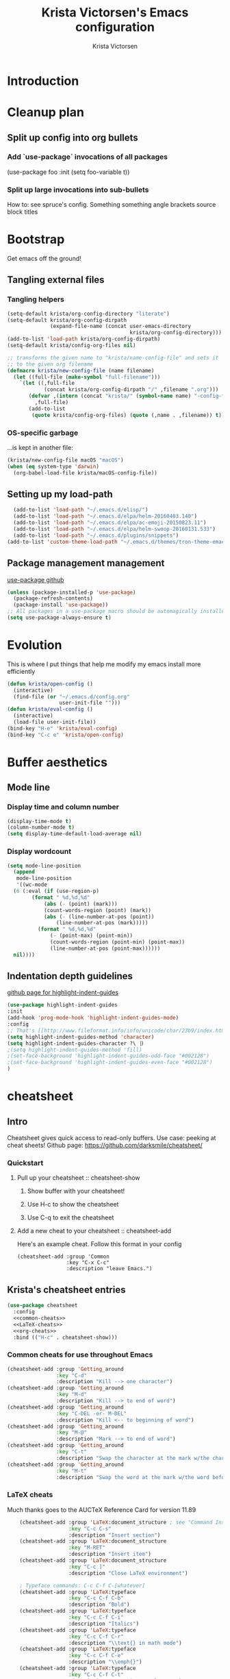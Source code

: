 #+TITLE: Krista Victorsen's Emacs configuration
#+AUTHOR: Krista Victorsen
#+PROPERTY: header-args :tangle yes
#+OPTIONS: toc:2
* Introduction
* Cleanup plan
** Split up config into org bullets
*** Add `use-package` invocations of all packages
(use-package foo
:init
  (setq foo-variable t))
*** Split up large invocations into sub-bullets
How to: see spruce's config. Something something angle brackets source block titles
* Bootstrap
Get emacs off the ground!
** Tangling external files
*** Tangling helpers
#+BEGIN_SRC emacs-lisp
  (setq-default krista/org-config-directory "literate")
  (setq-default krista/org-config-dirpath
                (expand-file-name (concat user-emacs-directory
                                          krista/org-config-directory)))
  (add-to-list 'load-path krista/org-config-dirpath)
  (setq-default krista/config-org-files nil)

  ;; transforms the given name to "krista/name-config-file" and sets it
  ;; to the given org filename
  (defmacro krista/new-config-file (name filename)
    (let ((full-file (make-symbol "full-filename")))
      `(let ((,full-file
              (concat krista/org-config-dirpath "/" ,filename ".org")))
         (defvar ,(intern (concat "krista/" (symbol-name name) "-config-file"))
           ,full-file)
         (add-to-list
          (quote krista/config-org-files) (quote (,name . ,filename)) t))))
#+END_SRC
*** OS-specific garbage
...is kept in another file:
#+BEGIN_SRC emacs-lisp
(krista/new-config-file macOS "macOS")
(when (eq system-type 'darwin)
  (org-babel-load-file krista/macOS-config-file))
#+END_SRC
** Setting up my load-path
#+BEGIN_SRC emacs-lisp
  (add-to-list 'load-path "~/.emacs.d/elisp/")
  (add-to-list 'load-path "~/.emacs.d/elpa/helm-20160403.140")
  (add-to-list 'load-path "~/.emacs.d/elpa/ac-emoji-20150823.11")
  (add-to-list 'load-path "~/.emacs.d/elpa/helm-swoop-20160131.533")
  (add-to-list 'load-path "~/.emacs.d/plugins/snippets")
(add-to-list 'custom-theme-load-path "~/.emacs.d/themes/tron-theme-emacs") 
#+END_SRC
** Package management management
[[https://github.com/jwiegley/use-package][use-package github]]
#+BEGIN_SRC emacs-lisp 
  (unless (package-installed-p 'use-package)
    (package-refresh-contents)
    (package-install 'use-package))
  ;; All packages in a use-package macro should be automagically installed
  (setq use-package-always-ensure t)
#+END_SRC
* Evolution
This is where I put things that help me modify my emacs install more efficiently
#+BEGIN_SRC emacs-lisp
(defun krista/open-config ()
  (interactive)
  (find-file (or "~/.emacs.d/config.org"
                 user-init-file "")))
(defun krista/eval-config ()
  (interactive)
  (load-file user-init-file))
(bind-key "H-e" 'krista/eval-config)
(bind-key "C-c e" 'krista/open-config)
#+END_SRC
* Buffer aesthetics
** Mode line
*** Display time and column number
#+BEGIN_SRC emacs-lisp
(display-time-mode t)
(column-number-mode t)
(setq display-time-default-load-average nil)
#+END_SRC
*** Display wordcount
#+BEGIN_SRC emacs-lisp
    (setq mode-line-position
      (append
       mode-line-position
       '((wc-mode
	  (6 (:eval (if (use-region-p)
			(format " %d,%d,%d"
				(abs (- (point) (mark)))
				(count-words-region (point) (mark))
				(abs (- (line-number-at-pos (point))
					(line-number-at-pos (mark)))))
		      (format " %d,%d,%d"
			      (- (point-max) (point-min))
			      (count-words-region (point-min) (point-max))
			      (line-number-at-pos (point-max))))))
	  nil))))
#+END_SRC
** Indentation depth guidelines
[[https://github.com/DarthFennec/highlight-indent-guides][github page for highlight-indent-guides]]
#+BEGIN_SRC emacs-lisp
(use-package highlight-indent-guides
:init
(add-hook 'prog-mode-hook 'highlight-indent-guides-mode)
:config
;; That's [[http://www.fileformat.info/info/unicode/char/23b9/index.htm][Unicode Character 'RIGHT VERTICAL BOX LINE' (U+23B9)]]
(setq highlight-indent-guides-method 'character)
(setq highlight-indent-guides-character ?\⎹) 
;(setq highlight-indent-guides-method 'fill)
;(set-face-background 'highlight-indent-guides-odd-face "#002128")
;(set-face-background 'highlight-indent-guides-even-face "#002128")
)
#+END_SRC
* cheatsheet
** Intro
Cheatsheet gives quick access to read-only buffers.
Use case: peeking at cheat sheets!
Github page: https://github.com/darksmile/cheatsheet/
*** Quickstart
**** Pull up your cheatsheet :: cheatsheet-show
***** Show buffer with your cheatsheet!
***** Use H-c to show the cheatsheet
***** Use C-q to exit the cheatsheet
**** Add a new cheat to your cheatsheet :: cheatsheet-add
Here's an example cheat. Follow this format in your config
#+BEGIN_SRC example
(cheatsheet-add :group 'Common
                :key "C-x C-c"
                :description "leave Emacs.")
#+END_SRC
** Krista's cheatsheet entries
#+BEGIN_SRC emacs-lisp :noweb tangle
  (use-package cheatsheet 
    :config
    <<common-cheats>>
    <<LaTeX-cheats>>
    <<org-cheats>>
    :bind (("H-c" . cheatsheet-show)))
#+END_SRC
*** Common cheats for use throughout Emacs
#+BEGIN_SRC emacs-lisp :noweb-ref common-cheats :tangle yes
  (cheatsheet-add :group 'Getting_around
                  :key "C-d"
                  :description "Kill --> one character")
  (cheatsheet-add :group 'Getting_around
                  :key "M-d"
                  :description "Kill --> to end of word")
  (cheatsheet-add :group 'Getting_around
                  :key "C-DEL -or- M-DEL"
                  :description "Kill <-- to beginning of word")
  (cheatsheet-add :group 'Getting_around
                  :key "M-@"
                  :description "Mark --> to end of word")
  (cheatsheet-add :group 'Getting_around
                  :key "C-t"
                  :description "Swap the character at the mark w/the character before it")
  (cheatsheet-add :group 'Getting_around
                  :key "M-t"
                  :description "Swap the word at the mark w/the word before it")
#+END_SRC
*** LaTeX cheats
Much thanks goes to the AUCTeX Reference Card for version 11.89
#+BEGIN_SRC emacs-lisp :noweb-ref LaTeX-cheats :tangle no
    (cheatsheet-add :group 'LaTeX:document_structure ; see "Command Insertion" in the AUCTeX sheet
                    :key "C-c C-s"
                    :description "Insert section")
    (cheatsheet-add :group 'LaTeX:document_structure
                    :key "M-RET"
                    :description "Insert item")
    (cheatsheet-add :group 'LaTeX:document_structure
                    :key "C-c ]"
                    :description "Close LaTeX environment")

    ; Typeface commands: C-c C-f C-[whatever]
    (cheatsheet-add :group 'LaTeX:typeface
                    :key "C-c C-f C-b"
                    :description "Bold")
    (cheatsheet-add :group 'LaTeX:typeface
                    :key "C-c C-f C-i"
                    :description "Italics")
    (cheatsheet-add :group 'LaTeX:typeface
                    :key "C-c C-f C-r"
                    :description "\\text{} in math mode")
    (cheatsheet-add :group 'LaTeX:typeface
                    :key "C-c C-f C-e"
                    :description "\\emph{}")
    (cheatsheet-add :group 'LaTeX:typeface
                    :key "C-c C-f C-t"
                    :description "typewriter-style text")
    (cheatsheet-add :group 'LaTeX:typeface
                    :key "C-c C-f C-s"
                    :description "(forward-) slanted text")
    (cheatsheet-add :group 'LaTeX:typeface
                    :key "C-c C-f C-c"
                    :description "smallcaps")

    ; Source formatting commands: C-c C-q C-[whatever]
    (cheatsheet-add :group 'LaTeX:source_formatting
                    :key "C-c C-q C-s"
                    :description "Align section")
    (cheatsheet-add :group 'LaTeX:source_formatting
                    :key "C-c C-q C-s"
                    :description "Align environment")
    (cheatsheet-add :group 'LaTeX:source_formatting
                    :key "M-q"
                    :description "Align paragraph")
    (cheatsheet-add :group 'LaTeX:source_formatting
                    :key "C-c *"
                    :description "Mark section")
    (cheatsheet-add :group 'LaTeX:source_formatting
                    :key "C-c ."
                    :description "Mark environment")

    ; Math abbreviations: `[whatever]
    (cheatsheet-add :group 'LaTeX:math_abbrevs:fancy_letters
                    :key "` c"
                    :description "\\mathcal{}")
    (cheatsheet-add :group 'LaTeX:math_abbrevs:fancy_letters
                    :key "` ~"
                    :description "\\tilde{}")
    (cheatsheet-add :group 'LaTeX:math_abbrevs:fancy_letters
                    :key "` ^"
                    :description "\\hat{}")

    (cheatsheet-add :group 'LaTeX:math_abbrevs:arrows
                    :key "` C-f"
                    :description "\\rightarrow")
    (cheatsheet-add :group 'LaTeX:math_abbrevs:arrows
                    :key "` C-b"
                    :description "\\leftarrow")
    (cheatsheet-add :group 'LaTeX:math_abbrevs:arrows
                    :key "` C-p"
                    :description "\\uparrow")
    (cheatsheet-add :group 'LaTeX:math_abbrevs:arrows
                    :key "` C-n]"
                    :description "\\downarrow")

    (cheatsheet-add :group 'LaTeX:math_abbrevs:logic
                    :key "` I"
                    :description "\\infty")
    (cheatsheet-add :group 'LaTeX:math_abbrevs:logic
                    :key "` A"
                    :description "\\forall")
    (cheatsheet-add :group 'LaTeX:math_abbrevs:logic
                    :key "` E"
                    :description "\\exists")
    (cheatsheet-add :group 'LaTeX:math_abbrevs:logic
                    :key "` i" 
                    :description "\\in")
    (cheatsheet-add :group 'LaTeX:math_abbrevs:logic
                    :key "` |"
                    :description "\\vee")
    (cheatsheet-add :group 'LaTeX:math_abbrevs:logic
                    :key "` &" 
                    :description "\\wedge")

    (cheatsheet-add :group 'LaTeX:math_abbrevs:sets
                    :key "` 0"
                    :description "\\emptyset")
    (cheatsheet-add :group 'LaTeX:math_abbrevs:sets
                    :key "` \\"
                    :description "\\setminus")
    (cheatsheet-add :group 'LaTeX:math_abbrevs:sets
                    :key "` +"
                    :description "\\cup")
    (cheatsheet-add :group 'LaTeX:math_abbrevs:sets
                    :key "` -"
                    :description "\\cap")

    (cheatsheet-add :group 'LaTeX:math_abbrevs:sets
                    :key "` {"
                    :description "\\subset")
    (cheatsheet-add :group 'LaTeX:math_abbrevs:sets
                    :key "` }"
                    :description "\\supset")
    (cheatsheet-add :group 'LaTeX:math_abbrevs:sets
                    :key "` ["
                    :description "\\subseteq")
    (cheatsheet-add :group 'LaTeX:math_abbrevs:sets
                    :key "` ]"
                    :description "\\supseteq")

    (cheatsheet-add :group 'LaTeX:math_abbrevs:arithmetic
                    :key "` <"
                    :description "\\leq")
    (cheatsheet-add :group 'LaTeX:math_abbrevs:arithmetic
                    :key "` >"
                    :description "\\geq")
    (cheatsheet-add :group 'LaTeX:math_abbrevs:arithmetic
                    :key "` *"
                    :description "\\times")
    (cheatsheet-add :group 'LaTeX:math_abbrevs:arithmetic
                    :key "` ."
                    :description "\\cdot")

  ;;   (cheatsheet-add :group 'LaTeX:math_abbrevs:trig ; Trig
(cheatsheet-add :group 'LaTeX:math_abbrevs:trig
:key"` C-e"
:description "\\exp")

(cheatsheet-add :group 'LaTeX:math_abbrevs:trig
:key"` C-s"
:description "\\sin")

(cheatsheet-add :group 'LaTeX:math_abbrevs:trig
:key"` C-c"
:description "\\cos")

(cheatsheet-add :group 'LaTeX:math_abbrevs:trig
:key"` C-t"
:description "\\tan")

  ;;   (cheatsheet-add :group 'LaTeX:math_abbrevs:analysis ; Analysis
(cheatsheet-add :group 'LaTeX:math_abbrevs:analysis
:key"` C-^"
:description "\\sup")

(cheatsheet-add :group 'LaTeX:math_abbrevs:analysis
:key"` C-_"
:description "\\inf")

(cheatsheet-add :group 'LaTeX:math_abbrevs:analysis
:key"` C-l"
:description "\\lim")

(cheatsheet-add :group 'LaTeX:math_abbrevs:analysis
:key"` C-d"
:description "\\det")
#+END_SRC
*** Org-mode cheats
#+BEGIN_SRC emacs-lisp :noweb-ref org-cheats :tangle no
#+END_SRC
** TODO use popwin to make it so that
*** the cheatsheet pops up in a sensible place (just like helm), i.e.
the cheatsheet does not occupy the adjacent buffer
*** closing the cheatsheet does not run "delete-window" (C-x 0) on the buffer that it occupied
** TODO make this entire section less hideous. (Seriously, the [[*LaTeX%20cheats][LaTeX cheats]] section is p fugly)
** NOTE: funky load behavior
It appears that the cheatsheet loads at startup time. Adding another
cheatsheet entry makes the entry pop up in the cheatsheet after
eval'ing my config, but deleting a cheatsheet entry does not update
the display until you restart Emacs.
* Yasnippet
** [[https://github.com/joaotavora/yasnippet/blob/master/README.mdown][Github]]
** [[http://cupfullofcode.com/blog/2013/02/26/snippet-expansion-with-yasnippet/index.html][Cup Full of Code tutorial (example starter snippets):]]
** [[https://joaotavora.github.io/yasnippet/snippet-organization.html#sec-1][Joatoavora tutorial (better)]]
** Configuration
#+BEGIN_SRC emacs-lisp
  (use-package yasnippet
    :config
    (yas-global-mode t)
    )
#+END_SRC
* Org
Note: Use shift+meta-<right> to get lateral shifts (demotion/promotion) that apply to the whole subtree!
#+BEGIN_SRC emacs-lisp :noweb tangle
      (use-package org
        :diminish org-indent-mode
        :config
        (setq org-agenda-files (list "~/school/W17/at_a_glance.org"))
        <<org-aesthetics>>
        <<org-capture>>
        <<org-inline-images>>
        <<org-tree-behavior>>
        <<org-convenience>>
        <<org-hacks>>
        :bind (("C-c c" . org-capture) 
               ("C-c l" . org-store-link) ;; Note: C-c C-l will insert link, C-c C-o will open at point
               ("C-c a a" . org-agenda-list)
        ))
#+END_SRC
** Aesthetics
#+BEGIN_SRC emacs-lisp :noweb-ref org-aesthetics :tangle no
  ;; Display bullets instead of asterisks
  (require 'org-bullets)
  (add-hook 'org-mode-hook (lambda () (org-bullets-mode t)))

  ;; Render LaTeX special characters, if possible/sensible
  ;; E.g. "\" + "alpha" becomes a lowercase alpha
  (setq org-pretty-entities t)

  ;; Use {} to render sub/super-scripts
  ;; e.g. asdf_{123} is rendered as "asdf sub 123"
  (setq org-use-sub-superscripts "{}")

  ;; Make top-level headings larger, and lower-level headings progressively smaller
  (set-face-attribute 'org-level-1 nil :inherit 'outline-1 :height 1.2)
  (set-face-attribute 'org-level-2 nil :inherit 'outline-2 :height 1.0)
  (add-hook 'org-mode-hook (lambda () (setq line-spacing '0.25)))

  ;; Use my theme as the color scheme for source blocks
  (setq org-src-fontify-natively t)

  ;; Org mode clean view
  ;; <http://orgmode.org/manual/Clean-view.html>
  (setq org-startup-indented t)
#+END_SRC
** Org-capture
#+BEGIN_SRC emacs-lisp :noweb-ref org-capture :tangle no
    ;; Org capture
    (setq org-default-notes-file (concat org-directory "/notes.org"))
    ;; To see what goes into an org-capture template, see
    ;; http://orgmode.org/manual/Template-elements.html#Template-elements
    (setq org-capture-templates
          ;; '(("t" "Todo" entry (file+olp "~/dev/org_capture_example/gtd.org" "%^{heading|Org Tree Heading 1}")
          ;;    "* TODO %?\n %i\n %a")
          ;;   ("j" "Journal asdf" entry (file+datetree "~/dev/org_capture_example/journal.org")
          ;;    "* %?\nEntered on %U\n %i\n %a")))
          '(("t" "todo" entry (file+olp "~/lists/todo.org" "todo")
             "* TODO %?\n %i\n")
            ("a" "annoy" entry (file+olp "~/lists/annoy.org" "annoy")
             "* %?\n %i\n")
            ("p" "projects" entry (file+olp "~/lists/projects.org" "projects")
             "* %?\n %i\n")
            ("s" "shopping" entry (file+olp "~/lists/shopping.org" "shopping")
             "* %?\n %i\n")
             ("q" "quotes" entry (file+olp "~/lists/quotes.org" "quotes")
             "* %?\n %i\n")
            ("m" "magpie" entry (file+olp "~/lists/magpie.org" "magpie")
             "* %?\n %i\n")))

#+END_SRC
** inline images
#+BEGIN_SRC emacs-lisp :noweb-ref org-inline-images :tangle no
;; Let me resize them plz!
(setq org-image-actual-width '(500)) 
;; => if there is a #+ATTR.*: width="200", resize to 200,
;;     otherwise resize to 500 pixels wide
;; link credit: http://lists.gnu.org/archive/html/emacs-orgmode/2012-08/msg01388.html

;; By default, *do* display inline images
(setq org-startup-with-inline-images t)
#+END_SRC
** Tweaks to tree behavior
(Todo)
#+BEGIN_SRC emacs-lisp :noweb-ref org-tree-behavior :tangle no
(setq org-yank-adjusted-subtrees t)
(setq org-yank-folded-subtrees t)
#+END_SRC
** Convenience functions
#+BEGIN_SRC emacs-lisp :noweb-ref org-convenience :tangle no
    ;; Start a new elisp block in org mode by typing <el and then pressing TAB
    (add-to-list 'org-structure-template-alist
                 '("el" "#+BEGIN_SRC emacs-lisp\n?\n#+END_SRC" ""))

    ;; Start a new elisp block in org mode by typing <el and then pressing TAB
    (add-to-list 'org-structure-template-alist
                 '("ex" "#+BEGIN_SRC example\n?\n#+END_SRC" ""))
#+END_SRC
** Hacky shit
It works, okay?
#+BEGIN_SRC emacs-lisp :noweb-ref org-hacks :tangle no
  ;; Problem: When editing a TeX file, C-c C-c results in 
  ;; "org-babel-execute-src-block: No org-babel-execute function for LaTeX!"
  ;; Solution: This, apparently
  (org-babel-do-load-languages 
   'org-babel-load-languages
   '((latex . t)
     (python . t)
     (emacs-lisp . t)
     (lisp . t)
     ))

    ;; Org link workflow:
    ;; 1. Save link to current location with C-c l
    ;; 2. *move to spot where i'd like to insert the link*
    ;; 3. C-c C-l to insert link
    ;; 4. ((here's the annoying bit!)) delete the default string, because I
    ;;    basically never use the file path as the link description
    ;; 5. type in my own description
    ;; 6. carry on with my life
    (defun org-link-describe (link desc) 
      (if (file-exists-p link)
          desc
        (read-string "Description: " nil)))

    (setf org-make-link-description-function #'org-link-describe)
#+END_SRC
* Mail
[[https://elliottucker.net/working-setup-for-sending-email-via-gmail-from-emacs-on-osx.html][The link that finally worked]]
Note: I used "brew install gnutls" instead of "sudo port install gnutls"
#+BEGIN_SRC emacs-lisp
(setq 
 send-mail-function 'smtpmail-send-it
 message-send-mail-function 'smtpmail-send-it
 user-mail-address "victorsenkrista@gmail.com"
 smtpmail-starttls-credentials '(("smtp.gmail.com" "587" nil nil))
 smtpmail-auth-credentials  (expand-file-name "~/.authinfo")
 smtpmail-default-smtp-server "smtp.gmail.com"
 smtpmail-smtp-server "smtp.gmail.com"
 smtpmail-smtp-service 587
 smtpmail-debug-info t
 starttls-extra-arguments nil
 starttls-gnutls-program "/usr/local/bin/gnutls-cli"
 starttls-extra-arguments nil
 starttls-use-gnutls t
)
#+END_SRC
* Helm
#+BEGIN_SRC emacs-lisp
  (require 'helm-config)
  (require 'helm)
  (require 'helm-swoop)
  (helm-mode t)
  (global-set-key (kbd "M-x") 'helm-M-x)
  (global-set-key (kbd "C-x C-f") 'helm-find-files)
  (global-set-key (kbd "C-x b") 'helm-buffers-list)
  (global-set-key (kbd "C-s") 'helm-swoop-without-pre-input)
  ;; helm swoop bookmarks
  (global-set-key (kbd "C-x r l") 'helm-bookmarks)

  ;; Make helm split the window vertically
  (setq helm-swoop-split-direction 'split-window-vertically)
  (setq helm-swoop-split-with-multiple-windows nil)
  ;; If nil, you can slightly boost invoke speed in exchange for text color
  (setq helm-swoop-speed-or-color t)
  ;; (defvar helm-swoop-last-query)         ; Last search query for resume
  ;; (setq helm-swoop-last-query helm-swoop-pattern)
  ;; (unless (boundp 'helm-swoop-last-query)
  ;;     (set (make-local-variable 'helm-swoop-last-query) ""))
#+END_SRC
* Unfiled
** Packages
*** Slime
#+BEGIN_SRC emacs-lisp
  (load (expand-file-name "~/software/quicklisp/slime-helper.el"))
  ;; The SBCL binary and command-line arguments
  (setq inferior-lisp-program "/usr/local/bin/sbcl --noinform")
#+END_SRC
*** Emacs/W3 Configuration
#+BEGIN_SRC emacs-lisp
    (setq load-path (cons "/usr/share/emacs/site-lisp" load-path))
    (condition-case () (require 'w3-auto "w3-auto") (error nil))
#+END_SRC
*** multiple-cursors
#+BEGIN_SRC emacs-lisp
  ;(use-package multiple-cursors
  ;  :bind (("C-S-c C-S-c" . mc/edit-lines)))
#+END_SRC
*** Recently-opened files
#+BEGIN_SRC emacs-lisp
    (require 'recentf)
    (recentf-mode 1)
    (setq recentf-max-menu-items 100)
    (setq helm-recentf-max-menu-items 100)
    ;;; Fast access to them recently-opened files
    (global-set-key "\C-x\ \C-r" 'helm-recentf)
#+END_SRC
*** Pylint minor mode
#+BEGIN_SRC emacs-lisp
    (autoload 'pylint "pylint")
    (add-hook 'python-mode-hook 'pylint-add-menu-items)
    (add-hook 'python-mode-hook 'pylint-add-key-bindings)
#+END_SRC
*** Undo tree
Docs: <http://www.dr-qubit.org/undo-tree/undo-tree-0.6.4.el>
#+BEGIN_SRC emacs-lisp
  (require 'undo-tree)
  (setq undo-tree-auto-save-history t)
  (global-undo-tree-mode)
#+END_SRC
*** Magit
**** [[https://www.masteringemacs.org/article/introduction-magit-emacs-mode-git][HALP MOM HOW DO I Magit]]
**** Enter magit: C-c g
**** The config
#+BEGIN_SRC emacs-lisp
(use-package magit)

;; Speedy-open magit
    (global-set-key (kbd "C-c g") 'magit-status)
#+END_SRC
** Cosmetics
*** Whitespace preferences
#+BEGIN_SRC emacs-lisp
    (add-hook 'python-mode-hook 'whitespace-mode)
    (setq whitespace-style '(trailing space-before-tab indentation empty space-after-tab lines))
    (setq whitespace-action '(auto-cleanup))
    (setq-default indent-tabs-mode nil)
#+END_SRC
*** Python: indent with a 4-space-wide tab
#+BEGIN_SRC emacs-lisp
    (add-hook 'python-mode-hook
              (lambda ()
                (setq indent-tabs-mode nil)
                (setq tab-width 4)
                (setq python-indent 4)))
#+END_SRC
*** Kill default startup message, text at the top of scratch buffers
#+BEGIN_SRC emacs-lisp
    (setq inhibit-startup-message t)
    (setq initial-scratch-message "")
#+END_SRC
*** Kill the default emacs toolbar (top of screen)
#+BEGIN_SRC emacs-lisp
    (tool-bar-mode -1)
#+END_SRC
*** auctex
#+BEGIN_SRC emacs-lisp
  ;; THANK YOU FOR SPRUCE YOU DA TSAR BoMBa

  ;; auctex provides package tex
  (use-package tex
    :ensure auctex
    :config
    (setq TeX-auto-save t)
    (setq TeX-PDF-mode t)
    (defun krista/TeX-open-output-buffer ()
      (interactive)
      (let ((output-file (with-current-buffer TeX-command-buffer
                           (expand-file-name
                            (TeX-active-master (TeX-output-extension))))))
        (find-file output-file)))
    (add-to-list 'TeX-view-program-list
                 (list "Emacs" #'krista/TeX-open-output-buffer))
    (setq TeX-view-program-selection '((output-pdf "Emacs")))
    (setq TeX-parse-self t)
    (setq-default TeX-master nil)
    (use-package latex
      :ensure nil
      :config
      (add-hook 'LaTeX-mode-hook 'visual-line-mode)
      (add-hook 'LaTeX-mode-hook 'flyspell-mode)
      (add-hook 'LaTeX-mode-hook 'LaTeX-math-mode)
      (add-hook 'LaTeX-mode-hook 'turn-on-reftex))
    (setq reftex-plug-into-AUCTeX t))
#+END_SRC
*** Highlight corresponding paren whenever you mouse over its pair
#+BEGIN_SRC emacs-lisp
    (show-paren-mode 1)
#+END_SRC
*** Delete highlighted text if you start typing on top of it
#+BEGIN_SRC emacs-lisp
    (delete-selection-mode 1)
#+END_SRC
*** Hide the scrollbar
#+BEGIN_SRC emacs-lisp
    (scroll-bar-mode -1)
#+END_SRC
*** Organize autosaved backup files (put them someplace else!)
[[http://stackoverflow.com/questions/2680389/how-to-remove-all-files-ending-with-made-by-emacs][source]]
#+BEGIN_SRC emacs-lisp
    (setq backup-directory-alist '(("." . "~/.emacs.d/backup"))
          backup-by-copying t    ; Don't delink hardlinks
          version-control t      ; Use version numbers on backups
          delete-old-versions t  ; Automatically delete excess backups
          kept-new-versions 20   ; how many of the newest versions to keep
          kept-old-versions 5    ; and how many of the old
          )
#+END_SRC
** Keybindings and accessibility
#+BEGIN_SRC emacs-lisp
;; Change "yes or no" prompts to "y or n" prompts
(fset 'yes-or-no-p 'y-or-n-p)
    ;; Toggle fullscreen with meta-return
    (global-set-key (kbd "H-<return>") 'toggle-frame-fullscreen)
    ;; Speedy eval-buffer
    (global-set-key (kbd "C-c b") 'eval-buffer)
   
    ;; count words in selected region
    (global-set-key (kbd "C-c w") 'count-words)

    ;; Speedy-open melpa
    (global-set-key (kbd "\C-cp") 'package-list-packages)

    ;; Transpose line up or down
    (defun move-line-up ()
      "Move up the current line."
      (interactive)
      (transpose-lines 1)
      (forward-line -2)
      (indent-according-to-mode))
    (defun move-line-down ()
      "Move down the current line."
      (interactive)
      (forward-line 1)
      (transpose-lines 1)
      (forward-line -1)
      (indent-according-to-mode))
    (global-set-key [(meta p)]  'move-line-up)
    (global-set-key [(meta n)]  'move-line-down)

    ;; Don't add 2 spaces after my period, dammit!
    (setq sentence-end-double-space nil)

    ;; Enable "C-x u" for upcase-region, "C-x l" for downcase-region
    (put 'upcase-region 'disabled nil)
    (put 'downcase-region 'disabled nil)

    ;; Comment line with M-;
    ;; Source:
    ;; <http://www.opensubscriber.com/message/emacs-devel@gnu.org/10971693.html>
    (defun comment-dwim-line (&optional arg)
      "Replacement for the comment-dwim command.
       If no region is selected and current line is not blank and we are not at the end of the line,
       then comment current line.
       Replaces default behaviour of comment-dwim, when it inserts comment at the end of the line."
      (interactive "*P")
      (comment-normalize-vars)
      (if (and (not (region-active-p))
               (not (looking-at "[ \t]*$")))
          (comment-or-uncomment-region (line-beginning-position)
                                       (line-end-position))
        (comment-dwim arg)))
    (global-set-key "\M-;" 'comment-dwim-line)

    ;; Make C-K clear text AND newline
    (setq kill-whole-line t)

    ;;; Start & end recording new keyboard macro
    (global-set-key (kbd "M-[") 'kmacro-start-macro)
    (global-set-key (kbd "M-]") 'kmacro-end-macro)
    ;;; (TODO https://www.emacswiki.org/emacs/KeyboardMacros)
    (global-set-key (kbd "C-l") 'call-last-kbd-macro)


    ;; 23 Mar 2016 - binds "M-j" to "M-x-join-line", as per
    ;; <http://stackoverflow.com/questions/1072662/by-emacs-how-to-join-two-lines-into-one>
    (global-set-key (kbd "M-j") 'join-line)

    ;; Spruce's Latex stuff: https://gist.github.com/spruceb/4209965bb7c335894b436002c720bf35
    ;; latex
    ;; TODO: fucks up prettify for some reason?
    ;; (company-auctex-init)
    ;; save buffer style info
    (setq TeX-auto-save t)
    ;; automatically parse style info
    (setq TeX-parse-self t)
    ;; no tabs
    (setq TeX-auto-untabify t)
    ;; TODO: unsure what this does
    ;; (setq-default TeX-master 'dwim)

    ;; (add-hook 'LaTeX-mode-hook 'visual-line-mode)
    (add-hook 'LaTeX-mode-hook 'LaTeX-math-mode)
    (add-hook 'LaTeX-mode-hook 'turn-on-reftex)
    (setq reftex-plug-into-AUCTeX t)
    (setq TeX-PDF-mode t)
    ;; better name for local variable
    (setq TeX-auto-local ".auctex-auto")
    ;; auto revert pdf buffer
    (add-hook 'TeX-after-compilation-finished-functions #'TeX-revert-document-buffer)
    ;; show errors if there were any
    (setq TeX-error-overview-open-after-TeX-run t)
    ;; autocompletion
    ;; don't confirm before cleaning files
    (setq TeX-clean-confirm nil)
    (defun tex-runall-clean ()
      (interactive)
      (TeX-command-run-all nil)
      (TeX-clean))

    (defun TeX-insert-pair (arg open-str close-str)
      "Like TeX-insert-brackes but for any pair"
      (interactive "P")
      (if (TeX-active-mark)
          (progn
            (if (< (point) (mark)) (exchange-point-and-mark))
            (insert close-str)
            (save-excursion (goto-char (mark)) (insert open-str)))
        (insert open-str)
        (save-excursion
          (if arg (forward-sexp (prefix-numeric-value arg)))
          (insert close-str))))

    (defun LaTeX-insert-inline-math (arg)
      (interactive "P")
      (TeX-insert-pair arg "\\( " " \\)"))
    (defun LaTeX-insert-display-math (arg)
      (interactive "P")
      (TeX-insert-pair arg "\\[ " " \\]"))

    (defun TeX-mode-keybindings ()
      (local-set-key (kbd "C-c b") #'tex-runall-clean))
    (add-hook 'TeX-mode-hook #'TeX-mode-keybindings)

    (defun LaTeX-mode-keybindings ()
      (local-set-key (kbd "H-C-j") #'LaTeX-insert-inline-math)
      (local-set-key (kbd "H-C-k") #'LaTeX-insert-display-math))
    (add-hook 'LaTeX-mode-hook #'LaTeX-mode-keybindings)

    (setq TeX-save-query nil)

    (setq latex-templates-directory "~/.emacs.d/templates/latex-templates/")
    (defun latex-template ()
      (interactive)
      (let* ((files (file-expand-wildcards (concat latex-templates-directory "*.tex")))
             (selection (completing-read "LaTeX Template: "
                                         (mapcar #'file-name-base files))))
        (insert-file-contents (concat latex-templates-directory selection ".tex"))))

    (setq TeX-electric-sub-and-superscript t)
    (setq LaTeX-math-menu-unicode t)
    (add-hook 'LaTeX-mode-hook (lambda () (latex-electric-env-pair-mode t)))
    (add-hook 'LaTeX-mode-hook
              (lambda () (set-fill-column 90)))
    (add-hook 'LaTeX-mode-hook 'turn-on-auto-fill)
    (add-hook 'LaTeX-mode-hook (lambda () (prettify-symbols-mode)))

    (put 'TeX-command-extra-options 'safe-local-variable
         (lambda (x) (string-equal x "-shell-escape")))
#+END_SRC
** Stuff added by Custom
#+BEGIN_SRC emacs-lisp
    ;; custom-set-variables was added by Custom.
    ;; If you edit it by hand, you could mess it up, so be careful.
    ;; Your init file should contain only one such instance.
    ;; If there is more than one, they won't work right.
    (custom-set-variables
     ;; custom-set-variables was added by Custom.
     ;; If you edit it by hand, you could mess it up, so be careful.
     ;; Your init file should contain only one such instance.
     ;; If there is more than one, they won't work right.
     '(ansi-color-faces-vector
       [default default default italic underline success warning error])
     '(ansi-color-names-vector
       ["#212526" "#ff4b4b" "#b4fa70" "#fce94f" "#729fcf" "#e090d7" "#8cc4ff" "#eeeeec"])
     '(custom-enabled-themes (quote (sanityinc-tomorrow-eighties)))
     '(custom-safe-themes
       (quote
        ("628278136f88aa1a151bb2d6c8a86bf2b7631fbea5f0f76cba2a0079cd910f7d" default)))
     '(gud-gdb-command-name "gdb --annotate=1")
     '(inhibit-startup-screen t)
     '(large-file-warning-threshold nil)
     '(mac-command-modifier (quote meta))
     '(org-bullets-bullet-list (quote ("⊕" "⦷" "⊜" "⊝")))
     '(package-selected-packages
       (quote
        (undo-tree smartparens slime reveal-in-osx-finder pylint org-bullets magit helm-swoop color-theme-sanityinc-tomorrow auctex ac-emoji)))
)

    ;; custom-set-faces was added by Custom.
    ;; If you edit it by hand, you could mess it up, so be careful.
    ;; Your init file should contain only one such instance.
    ;; If there is more than one, they won't work right.
    (custom-set-faces
     '(fringe ((t (:background "#001519"))))
     '(vertical-border ((t (:foreground "#00d4d4"))))
)
#+END_SRC
* Emacs help
** [[https://www.gnu.org/software/emacs/manual/html_node/elisp/Key-Binding-Commands.html][Keybinding instructions]]
** How to edit source code in org-mode file:
*** New code block: 
**** New source block (lang unspecified): <s [TAB]
**** New elisp block: <el [TAB]
*** Edit code block: C-c'
** embed image in org 
#+BEGIN_SRC emacs-lisp
  ;; P.s.: you can embed an image in org as follows:
  ;; * Picture:
  ;; #+CAPTION: This is the caption for the next figure link (or table)
  ;; #+attr_html: :width="50px"
  ;; #+NAME:   figure
  ;; [[file:./my_image.png]]
;; To view: 
#+END_SRC
** Select all: C-xh
asdlfkjasd lasjdflk asdlkja sdfkj asdkj 
